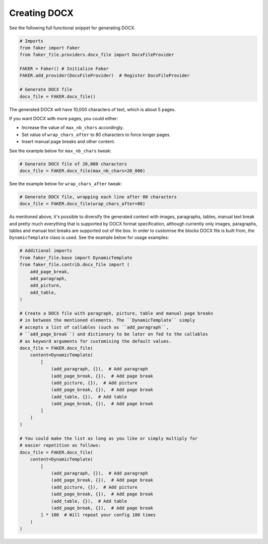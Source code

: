 Creating DOCX
=============

See the following full functional snippet for generating DOCX.

.. code-block:: python
    :name: test_creating_docx

    # Imports
    from faker import Faker
    from faker_file.providers.docx_file import DocxFileProvider

    FAKER = Faker() # Initialize Faker
    FAKER.add_provider(DocxFileProvider)  # Register DocxFileProvider

    # Generate DOCX file
    docx_file = FAKER.docx_file()

The generated DOCX will have 10,000 characters of text, which is about 5 pages.

If you want DOCX with more pages, you could either:

- Increase the value of ``max_nb_chars`` accordingly.
- Set value of ``wrap_chars_after`` to 80 characters to force longer pages.
- Insert manual page breaks and other content.

See the example below for ``max_nb_chars`` tweak:

.. code-block:: python

    # Generate DOCX file of 20,000 characters
    docx_file = FAKER.docx_file(max_nb_chars=20_000)

See the example below for ``wrap_chars_after`` tweak:

.. code-block:: python

    # Generate DOCX file, wrapping each line after 80 characters
    docx_file = FAKER.docx_file(wrap_chars_after=80)

As mentioned above, it's possible to diversify the generated context with
images, paragraphs, tables, manual text break and pretty much everything that
is supported by DOCX format specification, although currently only images,
paragraphs, tables and manual text breaks are supported out of the box. In
order to customise the blocks DOCX file is built from, the ``DynamicTemplate``
class is used. See the example below for usage examples:

.. code-block:: python

    # Additional imports
    from faker_file.base import DynamicTemplate
    from faker_file.contrib.docx_file import (
        add_page_break,
        add_paragraph,
        add_picture,
        add_table,
    )

    # Create a DOCX file with paragraph, picture, table and manual page breaks
    # in between the mentioned elements. The ``DynamicTemplate`` simply
    # accepts a list of callables (such as ``add_paragraph``,
    # ``add_page_break``) and dictionary to be later on fed to the callables
    # as keyword arguments for customising the default values.
    docx_file = FAKER.docx_file(
        content=DynamicTemplate(
            [
                (add_paragraph, {}),  # Add paragraph
                (add_page_break, {}),  # Add page break
                (add_picture, {}),  # Add picture
                (add_page_break, {}),  # Add page break
                (add_table, {}),  # Add table
                (add_page_break, {}),  # Add page break
            ]
        )
    )

    # You could make the list as long as you like or simply multiply for
    # easier repetition as follows:
    docx_file = FAKER.docx_file(
        content=DynamicTemplate(
            [
                (add_paragraph, {}),  # Add paragraph
                (add_page_break, {}),  # Add page break
                (add_picture, {}),  # Add picture
                (add_page_break, {}),  # Add page break
                (add_table, {}),  # Add table
                (add_page_break, {}),  # Add page break
            ] * 100  # Will repeat your config 100 times
        )
    )
